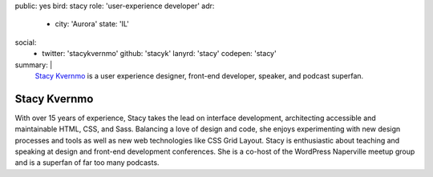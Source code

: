 public: yes
bird: stacy
role: 'user-experience developer'
adr:
  - city: 'Aurora'
    state: 'IL'
social:
  - twitter: 'stacykvernmo'
    github: 'stacyk'
    lanyrd: 'stacy'
    codepen: 'stacy'
summary: |
  `Stacy Kvernmo`_
  is a user experience designer,
  front-end developer,
  speaker,
  and podcast superfan.

  .. _Stacy Kvernmo: /birds/#bird-stacy


Stacy Kvernmo
=============

With over 15 years of experience,
Stacy takes the lead on interface development,
architecting accessible and maintainable
HTML, CSS, and Sass.
Balancing a love of design and code,
she enjoys experimenting with new design processes and tools
as well as new web technologies like CSS Grid Layout.
Stacy is enthusiastic about teaching and speaking
at design and front-end development conferences.
She is a co-host of the WordPress Naperville meetup group
and is a superfan of far too many podcasts.
